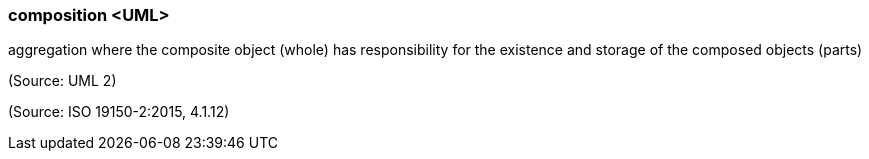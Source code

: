 === composition <UML>

aggregation where the composite object (whole) has responsibility for the existence and storage of the composed objects (parts)

(Source: UML 2)

(Source: ISO 19150-2:2015, 4.1.12)


